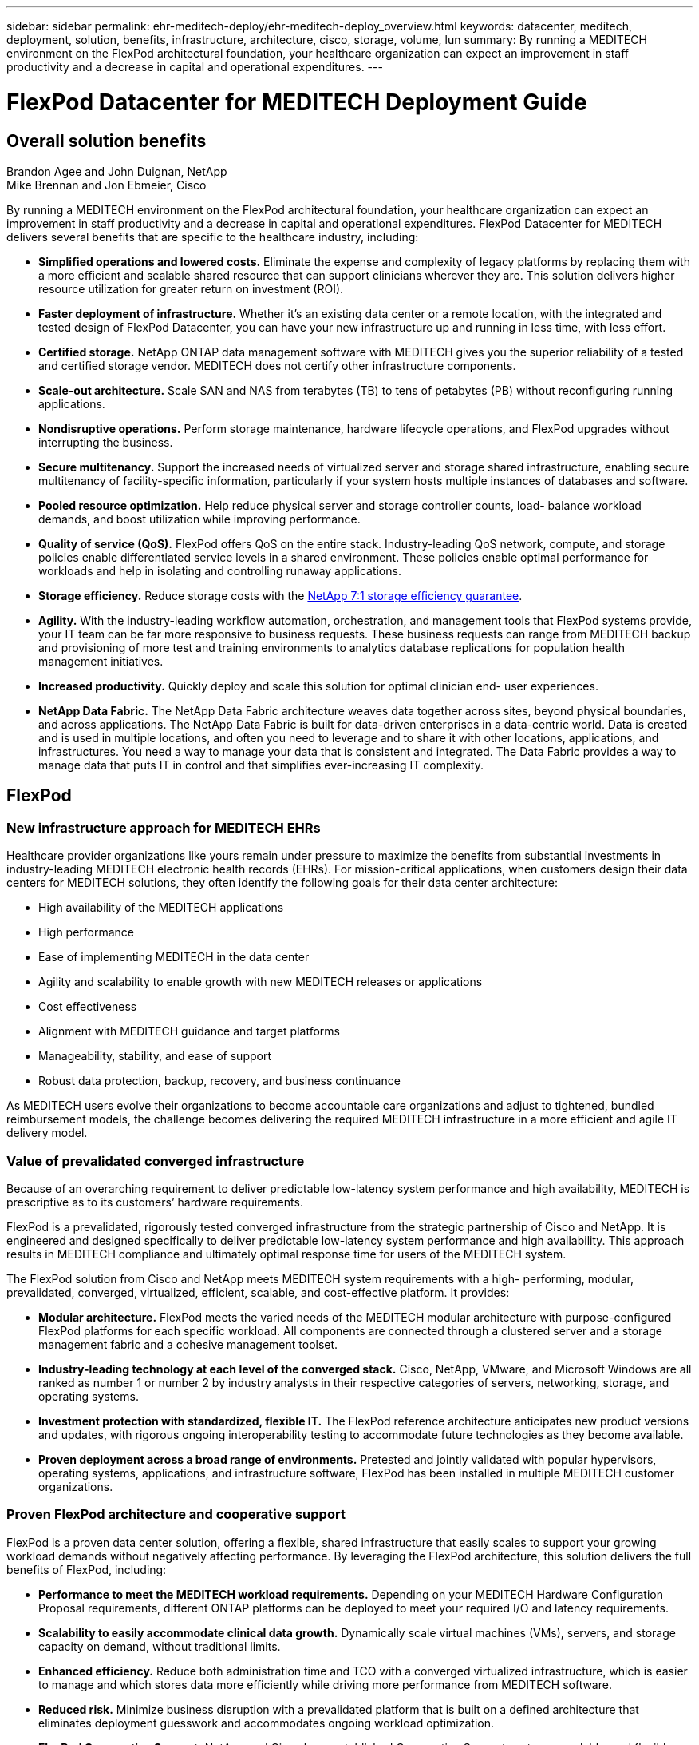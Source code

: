 ---
sidebar: sidebar
permalink: ehr-meditech-deploy/ehr-meditech-deploy_overview.html
keywords: datacenter, meditech, deployment, solution, benefits, infrastructure, architecture, cisco, storage, volume, lun
summary: By running a MEDITECH environment on the FlexPod architectural foundation, your healthcare organization can expect an improvement in staff productivity and a decrease in capital and operational expenditures.
---

= FlexPod Datacenter for MEDITECH Deployment Guide
:hardbreaks:
:nofooter:
:icons: font
:linkattrs:
:imagesdir: ./../media/

//
// This file was created with NDAC Version 2.0 (August 17, 2020)
//
// 2021-05-07 11:13:52.994420
//

== Overall solution benefits

Brandon Agee and John Duignan, NetApp
Mike Brennan and Jon Ebmeier, Cisco

By running a MEDITECH environment on the FlexPod architectural foundation, your healthcare organization can expect an improvement in staff productivity and a decrease in capital and operational expenditures. FlexPod Datacenter for MEDITECH delivers several benefits that are specific to the healthcare industry, including:

* *Simplified operations and lowered costs.* Eliminate the expense and complexity of legacy platforms by replacing them with a more efficient and scalable shared resource that can support clinicians wherever they are. This solution delivers higher resource utilization for greater return on investment (ROI).
* *Faster deployment of infrastructure.* Whether it’s an existing data center or a remote location, with the integrated and tested design of FlexPod Datacenter, you can have your new infrastructure up and running in less time, with less effort.
* *Certified storage.* NetApp ONTAP data management software with MEDITECH gives you the superior reliability of a tested and certified storage vendor. MEDITECH does not certify other infrastructure components.
* *Scale-out architecture.* Scale SAN and NAS from terabytes (TB) to tens of petabytes (PB) without reconfiguring running applications.
* *Nondisruptive operations.* Perform storage maintenance, hardware lifecycle operations, and FlexPod upgrades without interrupting the business.
* *Secure multitenancy.* Support the increased needs of virtualized server and storage shared infrastructure, enabling secure multitenancy of facility-specific information, particularly if your system hosts multiple instances of databases and software.
* *Pooled resource optimization.* Help reduce physical server and storage controller counts, load- balance workload demands, and boost utilization while improving performance.
* *Quality of service (QoS).* FlexPod offers QoS on the entire stack. Industry-leading QoS network, compute, and storage policies enable differentiated service levels in a shared environment. These policies enable optimal performance for workloads and help in isolating and controlling runaway applications.
* *Storage efficiency.* Reduce storage costs with the http://www.netapp.com/us/media/netapp-aff-efficiency-guarantee.pdf[NetApp 7:1 storage efficiency guarantee^].
* *Agility.* With the industry-leading workflow automation, orchestration, and management tools that FlexPod systems provide, your IT team can be far more responsive to business requests. These business requests can range from MEDITECH backup and provisioning of more test and training environments to analytics database replications for population health management initiatives.
* *Increased productivity.* Quickly deploy and scale this solution for optimal clinician end- user experiences.
* *NetApp Data Fabric.* The NetApp Data Fabric architecture weaves data together across sites, beyond physical boundaries, and across applications. The NetApp Data Fabric is built for data-driven enterprises in a data-centric world. Data is created and is used in multiple locations, and often you need to leverage and to share it with other locations, applications, and infrastructures. You need a way to manage your data that is consistent and integrated. The Data Fabric provides a way to manage data that puts IT in control and that simplifies ever-increasing IT complexity.

== FlexPod

=== New infrastructure approach for MEDITECH EHRs

Healthcare provider organizations like yours remain under pressure to maximize the benefits from substantial investments in industry-leading MEDITECH electronic health records (EHRs). For mission-critical applications, when customers design their data centers for MEDITECH solutions, they often identify the following goals for their data center architecture:

* High availability of the MEDITECH applications
* High performance
* Ease of implementing MEDITECH in the data center
* Agility and scalability to enable growth with new MEDITECH releases or applications
* Cost effectiveness
* Alignment with MEDITECH guidance and target platforms
* Manageability, stability, and ease of support
* Robust data protection, backup, recovery, and business continuance

As MEDITECH users evolve their organizations to become accountable care organizations and adjust to tightened, bundled reimbursement models, the challenge becomes delivering the required MEDITECH infrastructure in a more efficient and agile IT delivery model.

=== Value of prevalidated converged infrastructure

Because of an overarching requirement to deliver predictable low-latency system performance and high availability, MEDITECH is prescriptive as to its customers’ hardware requirements.

FlexPod is a prevalidated, rigorously tested converged infrastructure from the strategic partnership of Cisco and NetApp. It is engineered and designed specifically to deliver predictable low-latency system performance and high availability. This approach results in MEDITECH compliance and ultimately optimal response time for users of the MEDITECH system.

The FlexPod solution from Cisco and NetApp meets MEDITECH system requirements with a high- performing, modular, prevalidated, converged, virtualized, efficient, scalable, and cost-effective platform. It provides:

* *Modular architecture.* FlexPod meets the varied needs of the MEDITECH modular architecture with purpose-configured FlexPod platforms for each specific workload. All components are connected through a clustered server and a storage management fabric and a cohesive management toolset.
* *Industry-leading technology at each level of the converged stack.* Cisco, NetApp, VMware, and Microsoft Windows are all ranked as number 1 or number 2 by industry analysts in their respective categories of servers, networking, storage, and operating systems.
* *Investment protection with standardized, flexible IT.* The FlexPod reference architecture anticipates new product versions and updates, with rigorous ongoing interoperability testing to accommodate future technologies as they become available.
* *Proven deployment across a broad range of environments.* Pretested and jointly validated with popular hypervisors, operating systems, applications, and infrastructure software, FlexPod has been installed in multiple MEDITECH customer organizations.

=== Proven FlexPod architecture and cooperative support

FlexPod is a proven data center solution, offering a flexible, shared infrastructure that easily scales to support your growing workload demands without negatively affecting performance. By leveraging the FlexPod architecture, this solution delivers the full benefits of FlexPod, including:

* *Performance to meet the MEDITECH workload requirements.* Depending on your MEDITECH Hardware Configuration Proposal requirements, different ONTAP platforms can be deployed to meet your required I/O and latency requirements.
* *Scalability to easily accommodate clinical data growth.* Dynamically scale virtual machines (VMs), servers, and storage capacity on demand, without traditional limits.
* *Enhanced efficiency.* Reduce both administration time and TCO with a converged virtualized infrastructure, which is easier to manage and which stores data more efficiently while driving more performance from MEDITECH software.
* *Reduced risk.* Minimize business disruption with a prevalidated platform that is built on a defined architecture that eliminates deployment guesswork and accommodates ongoing workload optimization.
* *FlexPod Cooperative Support.* NetApp and Cisco have established Cooperative Support, a strong, scalable, and flexible support model to meet the unique support requirements of the FlexPod converged infrastructure. This model uses the combined experience, resources, and technical support expertise of NetApp and Cisco to provide a streamlined process for identifying and resolving your FlexPod support issue, regardless of where the problem resides. With the FlexPod Cooperative Support model, your FlexPod system operates efficiently and benefits from the most up-to-date technology, and you work with an experienced team to help you resolve integration issues.
+
FlexPod Cooperative Support is especially valuable to healthcare organizations that run business-critical applications such as MEDITECH on the FlexPod converged infrastructure. The following figure illustrates the FlexPod Cooperative Support model.

image:ehr-meditech-deploy_image2.png[Error: Missing Graphic Image]

In addition to these benefits, each component of the FlexPod Datacenter stack with MEDITECH solution delivers specific benefits for MEDITECH EHR workflows.

=== Cisco Unified Computing System

A self-integrating, self-aware system, Cisco Unified Computing System (Cisco UCS) consists of a single management domain that is interconnected with a unified I/O infrastructure. So that the infrastructure can deliver critical patient information with maximum availability, Cisco UCS for MEDITECH environments has been aligned with MEDITECH infrastructure recommendations and best practices.

The foundation of MEDITECH on Cisco UCS architecture is Cisco UCS technology, with its integrated systems management, Intel Xeon processors, and server virtualization. These integrated technologies solve data center challenges and help you meet your goals for data center design for MEDITECH. Cisco UCS unifies LAN, SAN, and systems management into one simplified link for rack servers, blade servers, and VMs. Cisco UCS is an end-to-end I/O architecture that incorporates Cisco Unified Fabric and Cisco Fabric Extender Technology (FEX Technology) to connect every component in Cisco UCS with a single network fabric and a single network layer.

The system can be deployed as a single or multiple logical units that incorporate and scale across multiple blade chassis, rack servers, racks, and data centers. The system implements a radically simplified architecture that eliminates the multiple redundant devices that populate traditional blade server chassis and rack servers. In traditional systems, redundant devices such as Ethernet and FC adapters and chassis management modules result in layers of complexity. Cisco UCS consists of a redundant pair of Cisco UCS Fabric Interconnects (FIs) that provide a single point of management, and a single point of control, for all I/O traffic.

Cisco UCS uses service profiles to help ensure that virtual servers in the Cisco UCS infrastructure are configured correctly. Service profiles are composed of network, storage, and compute policies that are created once by subject- matter experts in each discipline. Service profiles include critical server information about the server identity such as LAN and SAN addressing, I/O configurations, firmware versions, boot order, network virtual LAN (VLAN), physical port, and QoS policies. Service profiles can be dynamically created and associated with any physical server in the system in minutes, rather than in hours or days. The association of service profiles with physical servers is performed as a simple, single operation and enables migration of identities between servers in the environment without requiring any physical configuration changes. It facilitates rapid bare-metal provisioning of replacements for retired servers.

The use of service profiles helps ensure that servers are configured consistently throughout the enterprise. When multiple Cisco UCS management domains are employed, Cisco UCS Central can use global service profiles to synchronize configuration and policy information across domains. If maintenance needs to be performed in one domain, the virtual infrastructure can be migrated to another domain. This approach helps to ensure that even when a single domain is offline, applications continue to run with high availability.

To demonstrate that it meets the server configuration requirements, Cisco UCS has been extensively tested with MEDITECH over a multiyear period. Cisco UCS is a supported server platform, as listed on the MEDITECH Product Resources System Support site.

=== Cisco networking

Cisco Nexus switches and Cisco MDS multilayer directors provide enterprise-class connectivity and SAN consolidation. Cisco multiprotocol storage networking reduces business risk by providing flexibility and options: FC, Fibre Connection (FICON), FC over Ethernet (FCoE), SCSI over IP (iSCSI), and FC over IP (FCIP).

Cisco Nexus switches offer one of the most comprehensive data center network feature sets in a single platform. They deliver high performance and density for both data center and campus cores. They also offer a full feature set for data center aggregation, end-of-row, and data center interconnect deployments in a highly resilient modular platform.

Cisco UCS integrates computing resources with Cisco Nexus switches and a unified I/O fabric that identifies and handles different types of network traffic. This traffic includes storage I/O, streamed desktop traffic, management, and access to clinical and business applications. You get:

* *Infrastructure scalability.* Virtualization, efficient power and cooling, cloud scale with automation, high density, and high performance all support efficient data center growth.
* *Operational continuity.* The design integrates hardware, NX-OS software features, and management to support zero-downtime environments.
* *Network and computer QoS.* Cisco delivers policy- driven class of service (CoS) and QoS across the networking, storage, and compute fabric for optimal performance of mission- critical applications.
* *Transport flexibility.* Incrementally adopt new networking technologies with a cost-effective solution.

Together, Cisco UCS with Cisco Nexus switches and Cisco MDS multilayer directors provides an optimal compute, networking, and SAN connectivity solution for MEDITECH.

=== NetApp ONTAP

NetApp storage that runs ONTAP software reduces your overall storage costs while it delivers the low-latency read and write response times and IOPS that MEDITECH workloads need. ONTAP supports both all-flash and hybrid storage configurations to create an optimal storage platform that meets MEDITECH requirements. NetApp flash-accelerated systems have received MEDITECH’s validation and certification, giving you as a MEDITECH customer the performance and responsiveness that are key to latency- sensitive MEDITECH operations. By creating multiple fault domains in a single cluster, NetApp systems can also isolate production from nonproduction. NetApp systems also reduce performance issues with a guaranteed performance level minimum for workloads with ONTAP QoS.

The scale-out architecture of the ONTAP software can flexibly adapt to various I/O workloads. To deliver the necessary throughput and low latency that clinical applications need while also providing a modular scale-out architecture, all-flash configurations are typically used in ONTAP architectures. NetApp AFF nodes can be combined in the same scale-out cluster with hybrid (HDD and flash) storage nodes that are suitable for storing large datasets with high throughput. Along with a MEDITECH- approved backup solution, you can clone, replicate, and back up your MEDITECH environment from expensive solid-state drive (SSD) storage to more economical HDD storage on other nodes. This approach meets or exceeds MEDITECH guidelines for SAN-based cloning and backup of production pools.

Many of the ONTAP features are especially useful in MEDITECH environments: simplifying management, increasing availability and automation, and reducing the total amount of storage needed. With these features, you get:

* *Outstanding performance.* The NetApp AFF solution shares the Unified Storage Architecture, ONTAP software, management interface, rich data services, and advanced feature set that the rest of the NetApp FAS product families have. This innovative combination of all-flash media with ONTAP delivers the consistent low latency and high IOPS of all-flash storage with the industry-leading quality of ONTAP software.
* *Storage efficiency.* Reduce total capacity requirements with deduplication, NetApp FlexClone data replication technology, inline compression, inline compaction, thin replication, thin provisioning, and aggregate deduplication.
+
NetApp deduplication provides block-level deduplication in a NetApp FlexVol volume or data constituent. Essentially, deduplication removes duplicate blocks, storing only unique blocks in the FlexVol volume or data constituent.
+
Deduplication works with a high degree of granularity and operates on the active file system of the FlexVol volume or data constituent. It is application transparent; therefore, you can use it to deduplicate data that originates from any application that uses the NetApp system. You can run volume deduplication as an inline process (starting in ONTAP 8.3.2). You can also run it as a background process that you can configure to run automatically, to be scheduled, or to run manually through the CLI, NetApp ONTAP System Manager, or NetApp Active IQ Unified Manager.
+
The following figure illustrates how NetApp deduplication works at the highest level.

image:ehr-meditech-deploy_image3.png[Error: Missing Graphic Image]

* *Space-efficient cloning.* The FlexClone capability enables you to almost instantly create clones to support backup and testing environment refresh. These clones consume more storage only as changes are made.
* *NetApp Snapshot and SnapMirror technologies.* ONTAP can create space-efficient Snapshot copies of the logical unit numbers (LUNs) that the MEDITECH host uses. For dual-site deployments, you can implement SnapMirror software for more data replication and resiliency.
* *Integrated data protection.* Full data protection and disaster recovery features help you protect critical data assets and provide disaster recovery.
* *Nondisruptive operations.* You can perform upgrades and maintenance without taking data offline.
* *QoS and adaptive QoS (AQoS).* Storage QoS enables you to limit potential bully workloads. More important, QoS can guarantee a performance minimum for critical workloads such as MEDITECH production. By limiting contention, NetApp QoS can reduce performance-related issues. AQoS works with predefined policy groups, which you can apply directly to a volume. These policy groups can automatically scale a throughput ceiling or floor- to- volume size, maintaining the ratio of IOPS to terabytes and gigabytes as the size of the volume changes.
* *NetApp Data Fabric.* The NetApp Data Fabric simplifies and integrates data management across cloud and on-premises environments to accelerate digital transformation. It delivers consistent and integrated data management services and applications for data visibility and insights, data access and control, and data protection and security. NetApp is integrated with Amazon Web Services (AWS), Azure, Google Cloud Platform, and IBM Cloud clouds, giving you a wide breadth of choice.

The following figure illustrates the FlexPod architecture for MEDITECH workloads.

image:ehr-meditech-deploy_image4.png[Error: Missing Graphic Image]

== MEDITECH overview

Medical Information Technology, Inc., commonly known as MEDITECH, is a Massachusetts-based software company that provides information systems for healthcare organizations. MEDITECH provides an EHR system that is designed to store and to organize the latest patient data and provides the data to clinical staff. Patient data includes, but is not limited to, demographics; medical history; medication; laboratory test results; radiology images; and personal information such as age, height, and weight.

It is beyond the scope of this document to cover the wide span of functions that MEDITECH software supports. Appendix A provides more information about these broad sets of MEDITECH functions. MEDITECH applications require several VMs to support these functions. To deploy these applications, see the recommendations from MEDITECH.

For each deployment, from the storage system point of view, all MEDITECH software systems require a distributed patient-centric database. MEDITECH has its own proprietary database, which uses the Windows operating system.

BridgeHead and Commvault are the two backup software applications that are certified by both NetApp and MEDITECH. The scope of this document does not cover the deployment of these backup applications.

The primary focus of this document is to enable the FlexPod stack (servers and storage) to meet the performance-driven requirements for the MEDITECH database and the backup requirements in the EHR environment.

=== Purpose-built for specific MEDITECH workloads

MEDITECH does not resell server, network, or storage hardware, hypervisors, or operating systems; however, it has specific requirements for each component of the infrastructure stack. Therefore, Cisco and NetApp worked together to test and to enable FlexPod Datacenter to be successfully configured, deployed, and supported to meet the MEDITECH production environment requirements of customers like you.

=== MEDITECH categories

MEDITECH associates the deployment size with a category number that ranges from 1 to 6. Category 1 represents the smallest MEDITECH deployments, and category 6 represents the largest MEDITECH deployments.

For information about the I/O characteristics and performance requirements for a MEDITECH host in each category, see NetApp https://fieldportal.netapp.com/content/198446[TR-4190: NetApp Sizing Guidelines for MEDITECH Environments^].

=== MEDITECH platform

The MEDITECH Expanse platform is the latest version of the company’s EHR software. Earlier MEDITECH platforms are Client/Server 5.x and MAGIC. This section describes the MEDITECH platform (applicable to Expanse, 6.x, C/S 5.x, and MAGIC), pertaining to the MEDITECH host and its storage requirements.

For all the preceding MEDITECH platforms, multiple servers run MEDITECH software, performing various tasks. The previous figure depicts a typical MEDITECH system, including MEDITECH hosts serving as application database servers and other MEDITECH servers. Examples of other MEDITECH servers include the Data Repository application, the Scanning and Archiving application, and Background Job Clients. For the complete list of other MEDITECH servers, see the “Hardware Configuration Proposal” (for new deployments) and “Hardware Evaluation Task” (for existing deployments) documents. You can obtain these documents from MEDITECH through the MEDITECH system integrator or from your MEDITECH Technical Account Manager (TAM).

=== MEDITECH host

A MEDITECH host is a database server. This host is also referred to as a MEDITECH file server (for the Expanse, 6.x, or C/S 5.x platform) or as a MAGIC machine (for the MAGIC platform). This document uses the term MEDITECH host to refer to a MEDITECH file server or a MAGIC machine.

MEDITECH hosts can be physical servers or VMs that run on the Microsoft Windows Server operating system. Most commonly in the field, MEDITECH hosts are deployed as Windows VMs that run on a VMware ESXi server. As of this writing, VMware is the only hypervisor that MEDITECH supports. A MEDITECH host stores its program, dictionary, and data files on a Microsoft Windows drive (for example, drive E) on the Windows system.

In a virtual environment, a Windows E drive resides on a LUN that is attached to the VM by way of a raw device mapping (RDM) in physical compatibility mode. The use of Virtual Machine Disk (VMDK) files as a Windows E drive in this scenario is not supported by MEDITECH.

=== MEDITECH host workload I/O characteristic

The I/O characteristic of each MEDITECH host and the system as a whole depends on the MEDITECH platform that you deploy. All MEDITECH platforms (Expanse, 6.x, C/S 5.x, and MAGIC) generate workloads that are 100% random.

The MEDITECH Expanse platform generates the most demanding workload because it has the highest percentage of write operations and overall IOPS per host, followed by 6.x, C/S 5.x, and the MAGIC platforms.

For more details about the MEDITECH workload descriptions, see https://www.netapp.com/us/media/tr-4190.pdf[TR-4190: NetApp Sizing Guidelines for MEDITECH Environments^].

=== Storage network

MEDITECH requires that the FC Protocol be used for data traffic between the NetApp FAS or AFF system and the MEDITECH hosts of all categories.

=== Storage presentation for a MEDITECH host

Each MEDITECH host uses two Windows drives:

* *Drive C.* This drive stores the Windows Server operating system and the MEDITECH host application files.
* *Drive E.* The MEDITECH host stores its program, dictionary, and data files on drive E of the Windows Server operating system. Drive E is a LUN that is mapped from the NetApp FAS or AFF system by using the FC Protocol. MEDITECH requires that the FC Protocol be used so that the MEDITECH host’s IOPS and read and write latency requirements are met.

=== Volume and LUN naming convention

MEDITECH requires that a specific naming convention be used for all LUNs.

Before any storage deployment, verify the MEDITECH Hardware Configuration Proposal to confirm the naming convention for the LUNs. The MEDITECH backup process relies on the volume and LUN naming convention to properly identify the specific LUNs to back up.

== Comprehensive management tools and automation capabilities

=== Cisco UCS with Cisco UCS Manager

Cisco focuses on three key elements to deliver a superior data center infrastructure: simplification, security, and scalability. The Cisco UCS Manager software combined with platform modularity provides a simplified, secure, and scalable desktop virtualization platform:

* *Simplified.* Cisco UCS provides a radical new approach to industry-standard computing and provides the core of the data center infrastructure for all workloads. Cisco UCS offers many features and benefits, including reduction in the number of servers that you need and reduction in the number of cables that are used per server. Another important feature is the capability to rapidly deploy or to reprovision servers through Cisco UCS service profiles. With fewer servers and cables to manage and with streamlined server and application workload provisioning, operations are simplified. Scores of blade and rack servers can be provisioned in minutes with Cisco UCS Manager service profiles. Cisco UCS service profiles eliminate server integration runbooks and eliminate configuration drift. This approach accelerates the time to productivity for end users, improves business agility, and allows IT resources to be allocated to other tasks.
+
Cisco UCS Manager automates many mundane, error-prone data center operations such as configuration and provisioning of server, network, and storage access infrastructure. In addition, Cisco UCS B-Series Blade Servers and C-Series Rack Servers with large memory footprints enable high application user density, which helps reduce server infrastructure requirements.
+
Simplification leads to a faster, more successful MEDITECH infrastructure deployment.

* *Secure.* Although VMs are inherently more secure than their physical predecessors, they introduce new security challenges. Mission-critical web and application servers that use a common infrastructure such as virtual desktops are now at a higher risk for security threats. Inter- VM traffic now poses an important security consideration that your IT managers must address, especially in dynamic environments in which VMs, using VMware vMotion, move across the server infrastructure.
+
Virtualization, therefore, significantly increases the need for VM- level awareness of policy and security, especially given the dynamic and fluid nature of VM mobility across an extended computing infrastructure. The ease with which new virtual desktops can proliferate magnifies the importance of a virtualization-aware network and security infrastructure. Cisco data center infrastructure (Cisco UCS, Cisco MDS, and Cisco Nexus family solutions) for desktop virtualization provides strong data center, network, and desktop security, with comprehensive security from the desktop to the hypervisor. Security is enhanced with segmentation of virtual desktops, VM- aware policies and administration, and network security across the LAN and WAN infrastructure.

* *Scalable.* Growth of virtualization solutions is all but inevitable, so a solution must be able to scale, and to scale predictably, with that growth. The Cisco virtualization solutions support high VM density (VMs per server), and more servers scale with near-linear performance. Cisco data center infrastructure provides a flexible platform for growth and improves business agility. Cisco UCS Manager service profiles allow on-demand host provisioning and make it as easy to deploy hundreds of hosts as it is to deploy dozens.
+
Cisco UCS Servers provide near-linear performance and scale. Cisco UCS implements the patented Cisco Extended Memory Technology to offer large memory footprints with fewer sockets (with scalability of up to 1TB of memory with 2- and 4-socket servers). By using Unified Fabric technology as a building block, Cisco UCS Server aggregate bandwidth can scale up to 80Gbps per server, and the northbound Cisco UCS Fabric Interconnect can output 2Tbps at line rate. This capability helps prevent desktop virtualization I/O and memory bottlenecks. Cisco UCS, with its high-performance, low-latency Unified Fabric-based networking architecture, supports high volumes of virtual desktop traffic, including high-resolution video and communications traffic. In addition, ONTAP helps to maintain data availability and optimal performance during boot and login storms as part of the FlexPod virtualization solutions.
+
Cisco UCS, Cisco MDS, and Cisco Nexus data center infrastructure designs provide an excellent platform for growth. You get transparent scaling of server, network, and storage resources to support desktop virtualization, data center applications, and cloud computing.

=== VMware vCenter Server

VMware vCenter Server provides a centralized platform for managing MEDITECH environments so that your healthcare organization can automate and deliver a virtual infrastructure with confidence:

* *Simple deployment.* Quickly and easily deploy vCenter Server by using a virtual appliance.
* *Centralized control and visibility.* Administer the entire VMware vSphere infrastructure from a single location.
* *Proactive optimization.* Allocate and optimize resources for maximum efficiency.
* *Management.* Use powerful plug-ins and tools to simplify management and to extend control.

=== Virtual Storage Console for VMware vSphere

Virtual Storage Console (VSC), vSphere API for Storage Awareness (VASA) Provider, and VMware Storage Replication Adapter (SRA) for VMware vSphere from NetApp make up a single virtual appliance. The product suite includes SRA and VASA Provider as plug-ins to vCenter Server, which provides end-to-end lifecycle management for VMs in VMware environments that use NetApp storage systems.

The virtual appliance for VSC, VASA Provider, and SRA integrates smoothly with the VMware vSphere Web Client and enables you to use SSO services. In an environment with multiple VMware vCenter Server instances, each vCenter Server instance that you want to manage must have its own registered instance of VSC. The VSC dashboard page enables you to quickly check the overall status of your datastores and VMs.

By deploying the virtual appliance for VSC, VASA Provider, and SRA, you can perform the following tasks:

* *Use VSC to deploy and manage storage and to configure the ESXi host.* You can use VSC to add credentials, to remove credentials, to assign credentials, and to set up permissions for storage controllers in your VMware environment. In addition, you can manage ESXi servers that are connected to NetApp storage systems. With a couple clicks, you can set recommended best practice values for host timeouts, NAS, and multipathing for all the hosts. You can also view storage details and collect diagnostic information.
* *Use VASA Provider to create storage capability profiles and to set alarms.* VASA Provider for ONTAP is registered with VSC when you enable the VASA Provider extension. You can create and use storage capability profiles and virtual datastores. You can also set alarms to alert you when the thresholds for volumes and aggregates are almost full. You can monitor the performance of VMDKs and the VMs that are created on virtual datastores.
* *Use SRA for disaster recovery.* You can use SRA to configure protected and recovery sites in your environment for disaster recovery during failures.

=== NetApp OnCommand Insight and ONTAP

NetApp OnCommand Insight integrates infrastructure management into the MEDITECH service delivery chain. This approach gives your healthcare organization better control, automation, and analysis of your storage, network, and compute infrastructure. IT can optimize your current infrastructure for maximum benefit while simplifying the process of determining what and when to buy. It also mitigates the risks that are associated with complex technology migrations. Because it requires no agents, installation is straightforward and nondisruptive. Installed storage and SAN devices are continually discovered, and detailed information is collected for full visibility of your entire storage environment. You can quickly identify misused, misaligned, underused, or orphaned assets and reclaim them to fuel future expansion. OnCommand Insight helps you:

* *Optimize existing resources.* Identify misused, underused, or orphaned assets by using established best practices to avoid problems and to meet service levels.
* *Make better decisions.* Real-time data helps resolve capacity problems more quickly to accurately plan future purchases, to avoid overspending, and to defer capital expenditures.
* *Accelerate IT initiatives.* Better understand your virtual environments to help you manage risks, minimize downtime, and speed cloud deployment.
